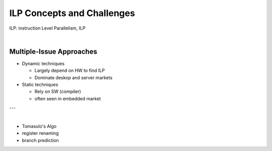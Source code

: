 ILP Concepts and Challenges
================================

ILP: instruction Level Parallelism, ILP

|


Multiple-Issue Approaches
----------------------------

- Dynamic techniques

  - Largely depend on HW to find ILP
  - Dominate deskop and server markets

- Static techniques

  - Rely on SW (compiler)
  - often seen in embedded market


---

|

- Tomasulo's Algo
- register renaming
- branch prediction




